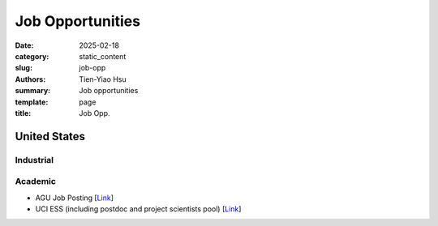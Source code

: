 Job Opportunities
#################

:date: 2025-02-18
:category: static_content
:slug: job-opp
:authors: Tien-Yiao Hsu
:summary: Job opportunities
:template: page
:title: Job Opp.

*************
United States
*************


==========
Industrial
==========




========
Academic
========
* AGU Job Posting [`Link <https://findajob.agu.org/jobs/>`__]
* UCI ESS (including postdoc and project scientists pool) [`Link <https://www.ess.uci.edu/employment-opportunities>`__]


